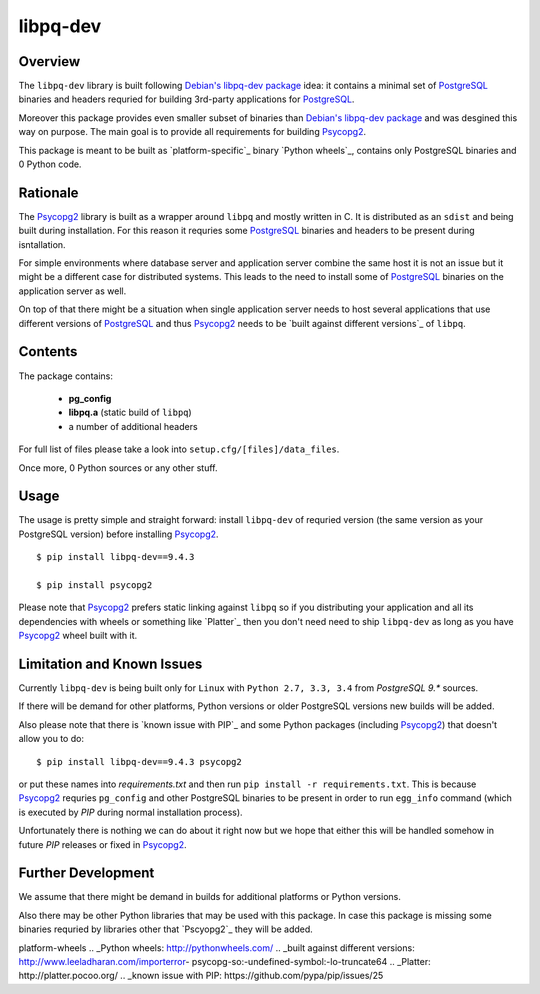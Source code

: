 libpq-dev
=========

Overview
--------

The ``libpq-dev`` library is built following `Debian's libpq-dev package`_ 
idea: it contains a minimal set of `PostgreSQL`_ binaries and headers requried 
for building 3rd-party applications for `PostgreSQL`_.

Moreover this package provides even smaller subset of binaries than 
`Debian's libpq-dev package`_ and was desgined this way on purpose. The main 
goal is to provide all requirements for building `Psycopg2`_.

This package is meant to be built as `platform-specific`_ binary 
`Python wheels`_, contains only PostgreSQL binaries and 0 Python code.

Rationale
---------
The `Psycopg2`_ library is built as a wrapper around ``libpq`` and mostly 
written in C. It is distributed as an ``sdist`` and being built during 
installation. For this reason it requries some `PostgreSQL`_ binaries and 
headers to be present during isntallation.

For simple environments where database server and application server combine 
the same host it is not an issue but it might be a different case for 
distributed systems. This leads to the need to install some of `PostgreSQL`_ 
binaries on the application server as well.

On top of that there might be a situation when single application server needs 
to host several applications that use different versions of `PostgreSQL`_ and 
thus `Psycopg2`_ needs to be `built against different versions`_ of ``libpq``.

Contents
--------

The package contains:

    - **pg_config**
    - **libpq.a** (static build of ``libpq``)
    - a number of additional headers

For full list of files please take a look into ``setup.cfg/[files]/data_files``.

Once more, 0 Python sources or any other stuff.

Usage
-----

The usage is pretty simple and straight forward: install ``libpq-dev`` of 
requried version (the same version as your PostgreSQL version) before 
installing `Psycopg2`_.

::

    $ pip install libpq-dev==9.4.3

    $ pip install psycopg2

Please note that `Psycopg2`_ prefers static linking against ``libpq`` so if you 
distributing your application and all its dependencies with wheels or something 
like `Platter`_ then you don't need need to ship ``libpq-dev`` as long as you 
have `Psycopg2`_ wheel built with it.

Limitation and Known Issues
---------------------------

Currently ``libpq-dev`` is being built only for ``Linux`` with 
``Python 2.7, 3.3, 3.4`` from `PostgreSQL 9.*` sources.

If there will be demand for other platforms, Python versions or older 
PostgreSQL versions new builds will be added.

Also please note that there is `known issue with PIP`_ and some Python packages 
(including `Psycopg2`_) that doesn't allow you to do:

::

    $ pip install libpq-dev==9.4.3 psycopg2

or put these names into `requirements.txt` and then run ``pip install -r 
requirements.txt``. This is because `Psycopg2`_ requries ``pg_config`` and 
other PostgreSQL binaries to be present in order to run ``egg_info`` command 
(which is executed by `PIP` during normal installation process).

Unfortunately there is nothing we can do about it right now but we hope that 
either this will be handled somehow in future `PIP` releases or fixed in 
`Psycopg2`_.


Further Development
-------------------

We assume that there might be demand in builds for additional platforms or 
Python versions.

Also there may be other Python libraries that may be used with this package. 
In case this package is missing some binaries requried by libraries other that 
`Pscyopg2`_ they will be added.


.. _Debian's libpq-dev package: https://packages.debian.org/sid/libpq-dev
.. _PostgreSQL: http://www.postgresql.org/
.. _Psycopg2: https://pypi.python.org/pypi/psycopg2
.. _paltform-specific: https://packaging.python.org/en/latest/distributing.html#
platform-wheels
.. _Python wheels: http://pythonwheels.com/
.. _built against different versions: http://www.leeladharan.com/importerror-
psycopg-so:-undefined-symbol:-lo-truncate64
.. _Platter: http://platter.pocoo.org/
.. _known issue with PIP: https://github.com/pypa/pip/issues/25
